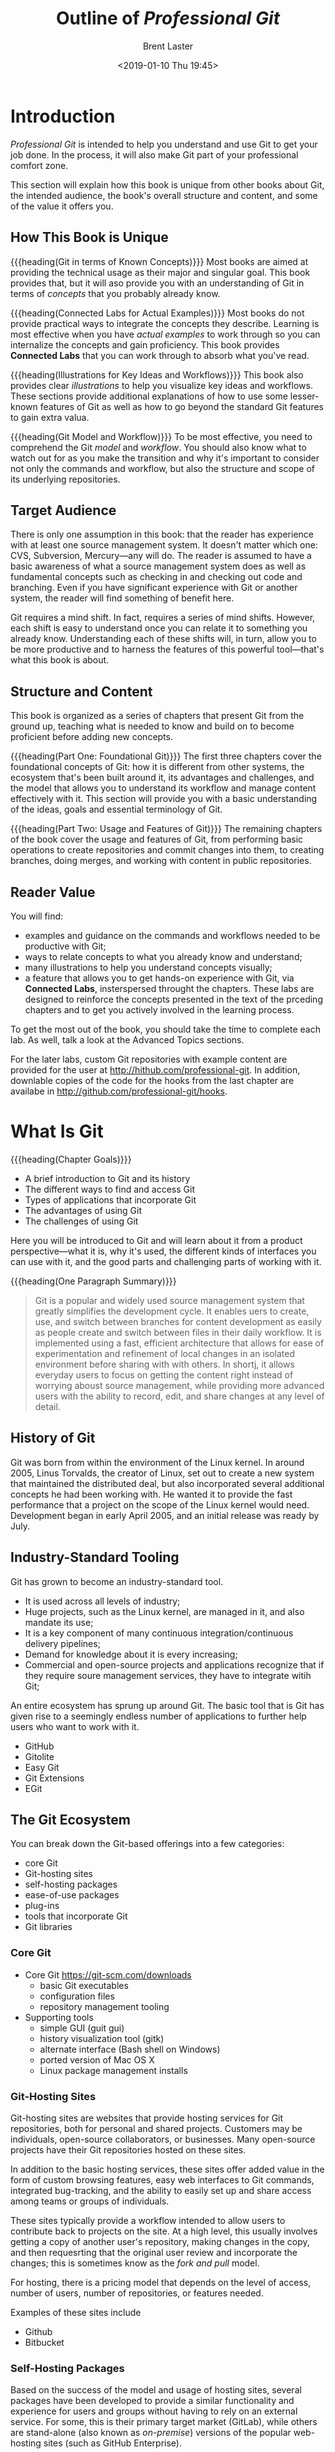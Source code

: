 # -*- mode: org; fill-column: 79; -*-

#+TITLE: Outline of /Professional Git/
#+AUTHOR: Brent Laster
#+DATE: <2019-01-10 Thu 19:45>

#+TEXINFO: @insertcopying

* Introduction
  :PROPERTIES:
  :unnumbered: t
  :END:
  /Professional Git/ is intended to help you understand and use Git to get your
  job done.  In the process, it will also make Git part of your professional
  comfort zone.

  This section will explain how this book is unique from other books about Git,
  the intended audience, the book's overall structure and content, and some of
  the value it offers you.

** How This Book is Unique
   {{{heading(Git in terms of Known Concepts)}}}
   Most books are aimed at providing the technical usage as their major and
   singular goal.  This book provides that, but it will aso provide you with an
   understanding of Git in terms of /concepts/ that you probably already know.

   {{{heading(Connected Labs for Actual Examples)}}}
   Most books do not provide practical ways to integrate the concepts they
   describe.  Learning is most effective when you have /actual examples/ to
   work through so you can internalize the concepts and gain proficiency.  This
   book provides *Connected Labs* that you can work through to absorb what
   you've read.

   {{{heading(Illustrations for Key Ideas and Workflows)}}}
   This book also provides clear /illustrations/ to help you visualize key
   ideas and workflows.  These sections provide additional explanations of how
   to use some lesser-known features of Git as well as how to go beyond the
   standard Git features to gain extra valua.

   {{{heading(Git Model and Workflow)}}}
   To be most effective, you need to comprehend the Git /model/ and /workflow/.
   You should also know what to watch out for as you make the transition and
   why it's important to consider not only the commands and workflow, but also
   the structure and scope of its underlying repositories.

** Target Audience
   There is only one assumption in this book: that the reader has experience
   with at least one source management system.  It doesn't matter which one:
   CVS, Subversion, Mercury---any will do.  The reader is assumed to have a
   basic awareness of what a source management system does as well as
   fundamental concepts such as checking in and checking out code and
   branching.  Even if you have significant experience with Git or another
   system, the reader will find something of benefit here.

   Git requires a mind shift.  In fact, requires a series of mind shifts.
   However, each shift is easy to understand once you can relate it to
   something you already know.  Understanding each of these shifts will, in
   turn, allow you to be more productive and to harness the features of this
   powerful tool---that's what this book is about.

** Structure and Content
   This book is organized as a series of chapters that present Git from the
   ground up, teaching what is needed to know and build on to become proficient
   before adding new concepts.

   {{{heading(Part One: Foundational Git)}}}
   The first three chapters cover the foundational concepts of Git: how it is
   different from other systems, the ecosystem that's been built around it, its
   advantages and challenges, and the model that allows you to understand its
   workflow and manage content effectively with it.  This section will provide
   you with a basic understanding of the ideas, goals and essential terminology
   of Git.

   {{{heading(Part Two: Usage and Features of Git)}}}
   The remaining chapters of the book cover the usage and features of Git, from
   performing basic operations to create repositories and commit changes into
   them, to creating branches, doing merges, and working with content in public
   repositories.

** Reader Value
   You will find:

   - examples and guidance on the commands and workflows needed to be
     productive with Git;
   - ways to relate concepts to what you already know and understand;
   - many illustrations to help you understand concepts visually;
   - a feature that allows you to get hands-on experience with Git, via
     *Connected Labs*, insterspersed throught the chapters.  These labs are
     designed to reinforce the concepts presented in the text of the prceding
     chapters and to get you actively involved in the learning process.


   To get the most out of the book, you should take the time to complete each
   lab.  As well, talk a look at the Advanced Topics sections.

   For the later labs, custom Git repositories with example content are
   provided for the user at [[http://hithub.com/professional-git]].  In addition,
   downlable copies of the code for the hooks from the last chapter are
   availabe in [[http://github.com/professional-git/hooks]].
#+TEXINFO: @part UNDERSTANDING GIT CONCEPTS
* What Is Git
  {{{heading(Chapter Goals)}}}
   - A brief introduction to Git and its history
   - The different ways to find and access Git
   - Types of applications that incorporate Git
   - The advantages of using Git
   - The challenges of using Git

Here you will be introduced to Git and will learn about it from a product
perspective---what it is, why it's used, the different kinds of interfaces you
can use with it, and the good parts and challenging parts of working with it.

{{{heading(One Paragraph Summary)}}}
#+begin_quote
Git is a popular and widely used source management system that greatly
simplifies the development cycle.  It enables uers to create, use, and switch
between branches for content development as easily as people create and switch
between files in their daily workflow.  It is implemented using a fast,
efficient architecture that allows for ease of experimentation and refinement
of local changes in an isolated environment before sharing with with others.
In shortj, it allows everyday users to focus on getting the content right
instead of worrying aboust source management, while providing more advanced
users with the ability to record, edit, and share changes at any level of
detail.
#+end_quote

** History of Git
   Git was born from within the environment of the Linux kernel.  In around
   2005, Linus Torvalds, the creator of Linux, set out to create a new system
   that maintained the distributed deal, but also incorporated several
   additional concepts he had been working with.  He wanted it to provide the
   fast performance that a project on the scope of the Linux kernel would need.
   Development began in early April 2005, and an initial release was ready by
   July.

** Industry-Standard Tooling
   Git has grown to become an industry-standard tool.
   - It is used across all levels of industry;
   - Huge projects, such as the Linux kernel, are managed in it, and also
     mandate its use;
   - It is a key component of many continuous integration/continuous delivery pipelines;
   - Demand for knowledge about it is every increasing;
   - Commercial and open-source projects and applications recognize that if
     they require soure management services, they have to integrate witih Git;


   An entire ecosystem has sprung up around Git.  The basic tool that is Git
   has given rise to a seemingly endless number of applications to further help
   users who want to work with it.
   - GitHub
   - Gitolite
   - Easy Git
   - Git Extensions
   - EGit


** The Git Ecosystem
   You can break down the Git-based offerings into a few categories:
   - core Git
   - Git-hosting sites
   - self-hosting packages
   - ease-of-use packages
   - plug-ins
   - tools that incorporate Git
   - Git libraries


*** Core Git
    - Core Git [[https://git-scm.com/downloads]]
      + basic Git executables
      + configuration files
      + repository management tooling
    - Supporting tools
      + simple GUI (guit gui)
      + history visualization tool (gitk)
      + alternate interface (Bash shell on Windows)
      + ported version of Mac OS X
      + Linux package management installs

*** Git-Hosting Sites
    Git-hosting sites are websites that provide hosting services for Git
    repositories, both for personal and shared projects.  Customers may be
    individuals, open-source collaborators, or businesses.  Many open-source
    projects have their Git repositories hosted on these sites.

    In addition to the basic hosting services, these sites offer added value in
    the form of custom browsing features, easy web interfaces to Git commands,
    integrated bug-tracking, and the ability to easily set up and share access
    among teams or groups of individuals.

    These sites typically provide a workflow intended to allow users to
    contribute back to projects on the site.  At a high level, this usually
    involves getting a copy of another user's repository, making changes in the
    copy, and then requesrting that the original user review and incorporate
    the changes; this is sometimes know as the /fork and pull/ model.

    For hosting, there is a pricing model that depends on the level of access,
    number of users, number of repositories, or features needed.

    Examples of these sites include
    - Github
    - Bitbucket

*** Self-Hosting Packages
    Based on the success of the model and usage of hosting sites, several
    packages have been developed to provide a similar functionality and
    experience for users and groups without having to rely on an external
    service.  For some, this is their primary target market (GitLab), while
    others are stand-alone (also known as /on-premise/) versions of the popular
    web-hosting sites (such as GitHub Enterprise).

    These packages are more palatable to businesses that do not want to host
    their code externally (on someone else's servers), but still want the
    collaborative features and control that are provided with the model.

*** Ease-of-Use Packages
    The ease-of-use category encompasses applications that sit on top of the
    basic Git tooling with the intention of simplifying user interaction with
    Git.  Typically this means they provide GUI interfaces for working with
    repositories and may support GUI-based conventions such as drag-and-drop to
    move content between levels.  They often provide graphical tools for
    labor-intensive operations, such as merging.

    Examples include:
    - SourceTree
    - SmartGit
    - TortoiseGit
    - Git Extensions


    Typically these packages are free for non-commercial use.  You can see a
    more comprehensive list at [[https://git-scm.com/downloads/guis]].

*** Plug-Ins
    Plug-ins are software components that add interfaces for working with Git
    to existing applications.  Common plug-ins that users may deal with are
    those for popular IDEs such as:
    - Eclipse
    - IntelliJ
    - Visual Studio


    @@texinfo:@noindent@@ or those that integrate with workflow tools such as:
    - Jenkins
    - TeamCity


    It is now becoming more common for applications to include a Git plug-in by
    default, or to just build it in directly.

*** Tools That Incorporate Git
    Tooling has emerged that directly incorporates and uses Git as part of its
    modfel.  One example is Gerrit, a tool designed primarily to do code
    reviews on changes targeted for Git remote repositories.  At its core,
    Gerrit manages Git repositories and inserts itself into the Git workflow.
    It wraps Git repositories in a project structure with access control, a
    code review workflow and tooling, and the ability to configure otgher
    validations and checks on the code.

*** Git Libraries
    For interfacing with some programming languages, developers have
    implemented libraries that wrap those languages or re-implement the Git
    functionality.  One of the best-known examples of this is JGit.  JGit is a
    Java library that re-implements Git and is used by a number of applications
    such as Gerrit.  These implementations make interfacing with Git
    programmatically much more direct.

** Git's Advantages and Challenges
   Everyone has opinions.  These lists are subjective, but themes seem to
   consistently emerge.

*** The Advantages
    There are some things Git does better (faster, easier) than other source
    management systems, and some things it takes a totally different approach
    on.  Learning about and leveraging the aspects outlined here will allow
    you to get the most out of this tool.

**** Disconnected Development
     The Git model provides a local environment where you can work with a local
     copy of a server-side environment (known as the /remote/ in Git
     terminology).  This copy resides within your workspace.  When you are
     satisfied with your changes in this local repository, you then sync the
     local repository's contents up with the remote side.  There's no need to
     connect to the remote repository until you are ready to sync content.
     This means you can work /disconnected/ from the remote and even
     disconnected from a network.  This is what /disconnected development/
     means.

**** Fast Performance
     Git stores a lot of information.  However, it is efficient both in the way
     it stores content and in the way it retrieves it.  Internally, Git packs
     together similar objects.  Externally, it uses a good compression model to
     send significant amounts of data efficiently through a network.

     For changes in the local environment, Git is as fast as its commands can
     be executed on your disk.  Because it only has to interact with a local
     repository, the performance is equivalent to operating system commands.

     It is designed to manage multiple smaller repositories---rather than
     larger aggregate ones that may be present in traditional source control
     systems.  Thsi granularity contributes to the smaller amount of content
     that has to be moved around in Git, and thus to a faster operation.

     Branching is extremely fast in Git, essentially as fast as you can create
     a file on your OS.  This means there is no more waiting for extended
     periods while the source management system branches your content.
     Deleting branches is just as quick.  Merging is generally quick as well,
     assuming there are no conflict.

**** Ease of Use
     There's a paradigm shift that is required when learning to use Git.  And a
     prerequisite to thinking that Git is easy to use is understanding it.
     However, once you grasp the concepts and start to use this tool regularly,
     it becomes both easy to use and powerful.  There are simply default forms
     of commands and options.  As your proficiency grows, there are extended
     forms that can allow you to do nearly anything you need to do with your
     content.  Almost everything about Git settings is configurable so that you
     can customize your working environment.

     The primary mistake that most new Git users make is trying to use it in
     the same way that they have always used their traditional management
     system.  A better approach is to consider what sort of source management
     outcome is needed (files in the repository, viewing hsitory), and then
     take the time to learn how that workflow is done with Git.  The Connected
     Labs will aid this process significantly by providing hands-on experience
     with Git.

**** SHA1s
     This is an acronym for Secure Hashing Algorithm 1.  It is a checksum.  Git
     computes SHA1's internally as keys for everything it stores in its
     repositories.  This means that every change in Git has a unique identifier
     and that it's not possible to change content that Git manages without Git
     knowing about it---because the checksum would change.

**** Abiltity to Rewrite History
     One aspect of Git that is different from most other source management
     systems is the ability to rewrite or /redo/ previous versions of content
     stored in the repository---that is, its /history/.  Git provides
     functionality that allows you to travers previous versions, edit and
     update them, and place the updated versions back in the same sequence of
     changes stored in the repository.

     When content that you are working on in the local repository has not yet
     been sync'ed to the remote side, this is a safe operation.  It can be very
     beneficial.  Git provides an /amend/ option that allows you to update or
     replace the last change made in the local repository.

     Additional functionality makes it possible take selected changes from one
     branch and incorporate them directly into the line of changes in another
     branch.  Beyond that are levels of functionality for dfoing editing
     throughout the history of one or more branches.  An example case would be
     removing a hard-coded password that was accidentally introduced into the
     history months ago from all affected versions.

**** Staging Area
     Git includes an intermediate level between the directly where content is
     created and edited, and the repository where content is committed.  It
     provides a separate area for use in some of Git's advanced operations,
     such as the amend option.  It also simplifies some status tracking.

**** Strong Support for Branching
     Using branches is a core concept of Git.  Git provides capabilities for
     changing branch points and reproducing changes from one branch onto
     another branch---a feature known as /rebasing/.  This ease in working with
     and manipulating branches forms the basis for a development model with
     Git.  In this model, branches are managed as easily as files are in some
     other systems.

**** One Working Area---Many Branches
     When products are managed via a continuous delivery process, in a user's
     local environment, there are typically multiple changes underway, for new
     features, bug fixes, and so on.  In Git, this is a single-step process.
     Git allows you to work in one workspace for a repository, regardless of
     how many branches you may have or need to use.  It manages updating the
     content in the workspace to ensure it is consistent with whichever branch
     is active.  You never need to leave the workspace.  While working in one
     branch, you still have the expected access to view, merge, or create other
     branches.

*** The Challenges

**** Very Different Model from Some Traditional Systems

**** Different Commands for Moving Content

**** Staging Area

**** Mind Shift and Learning Curve

**** Limited Support for Binary Files
     Git does not have strong support for binary files.  There are two aspects
     of dealing with binary files that are challenging here:
     1. internal format
     2. size


     Because of the internal format of these types of files where the bits
     rather than the characters are what is important, standard source
     management operations can be difficult to apply or may not make sense at
     all.  An example of the former would be /diffing/.  An example of the
     latter would be managing line endings.  If the SCM does not recognize or
     understand that a particular file is binary and tries to execute these
     types of operations against it, the results can be confusing and
     problematic.

     The size of binary files can routinely be much larger than text ones.
     Veryi large binary files can pose a challenge for a system like Git since
     they usually cannot be compressed very much, and so can impose more time
     and space to manage, leading to extended operation times when the system
     has to pass around these files such as when copying to a local system.

     Git has built-in mechanisms for identifying files as binary.  However, it
     is also possible (and a best practice) to use one of its supporting
     files---the Git Attributes file---to explicitly identify which types of
     files are binary.

     Artifact repositories, such as Artificatory and Nexxus, are targeted
     specifically at storing and managing revisions of binary files.  The Git
     community itself has created various applications targeted at helping with
     this.  Currently, the best-known one is probably Git LFS (Git Large File
     Storage)---a solution from the Git hosting site GitHub.  This application
     stores large files in a separate repository and stores text pointers in
     the traditional Git repository to those large files.

**** No Version Numbers
     From a user perspective, SHA1s are not as convenient to remember, find, or
     communicate about as traditional version numbers.

**** Merging Scope
     Any two changes by different users within the scope of a /commit/ can be a
     conflict, even if they are in entirely different files or directories.  As
     a result, the more people that are making changes within the scope of a
     repository, the more likely they are to encounter merge conflicts when
     trying to get their updates in.  This is a factor to consider when
     planning how to structure your Git repositories.

**** Ability to Rewrite History
     On the challenging side of the scale is the potential impact that
     uncoordinated use can have on other users.  As a highly recommended
     guideline changes that alter history should onlhy be made in a user's
     local environment /before/ the affected revisions are pushed across to the
     remote side.

**** Timestamps
     Due to the way that remote repositories are sync'ed from local
     repositories, the timestamp that shows up in the remote repository is the
     time the update was made on the /local/ environment, not the timestamp of
     when things were sync'ed to the remote.  You can't rely on timestamps for
     some of the cases where they are traditionally employed with existing
     source control systems.

**** Access and Permissions
     Out of the box, Git does not provide a layer to set up users or to grant
     or deny access.  For the local environment, this doesn't matter.  For
     shared server-side repositories, there are a few options:
     - Using operating system mechanisms such as groups and umasks that limit
       the set of users and their direct repository permissions;
     - Limited access via client-server protocols (SSH, HTTPS);
     - Adding an exteranl applications layer that implements a more
       fine-grained permissions model and interface;

* Key Concepts
* The Git Promotion Model
#+TEXINFO: @part USING GIT
* Configuration and Setup
* Getting Productive
* Tracking Changes
* Working With Changes Over Time and Using Tags
* Working With Local Branches
* Merging Content
* Supporting Files in Git
* Doing More With Git
* Understanding Remotes---Branches andc Operations
* Understanding Remotes---Workflows for Changes
* Working With Trees and Modules in Git
* Extending Git Functionality With Git Hooks
* Index
  :PROPERTIES:
  :index:    cp
  :END:
* Copying
  :PROPERTIES:
  :copying:  t
  :END:
  {{{title}}} \copy 2017 by John Riley & Sons, Inc

  Written by {{{author}}}

  Outlined by WLHarvey4
* EXPORT SETUP                                                     :noexport:

#+TEXINFO_CLASS: info
#+TEXINFO_HEADER:
#+TEXINFO_POST_HEADER:
#+TEXINFO_DIR_CATEGORY: Version Control
#+TEXINFO_DIR_TITLE:Professional Git
#+TEXINFO_DIR_DESC:More advanced Git

#+OPTIONS: H:4 date:t

* MACROS                                                           :noexport:

#+MACRO: heading @@texinfo:@heading @@$1
